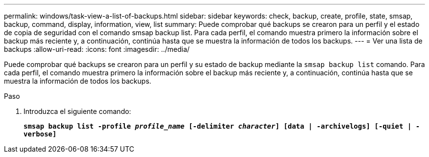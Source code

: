 ---
permalink: windows/task-view-a-list-of-backups.html 
sidebar: sidebar 
keywords: check, backup, create, profile, state, smsap, backup, command, display, information, view, list 
summary: Puede comprobar qué backups se crearon para un perfil y el estado de copia de seguridad con el comando smsap backup list. Para cada perfil, el comando muestra primero la información sobre el backup más reciente y, a continuación, continúa hasta que se muestra la información de todos los backups. 
---
= Ver una lista de backups
:allow-uri-read: 
:icons: font
:imagesdir: ../media/


[role="lead"]
Puede comprobar qué backups se crearon para un perfil y su estado de backup mediante la `smsap backup list` comando. Para cada perfil, el comando muestra primero la información sobre el backup más reciente y, a continuación, continúa hasta que se muestra la información de todos los backups.

.Paso
. Introduzca el siguiente comando:
+
`*smsap backup list -profile _profile_name_ [-delimiter _character_] [data | -archivelogs] [-quiet | -verbose]*`


